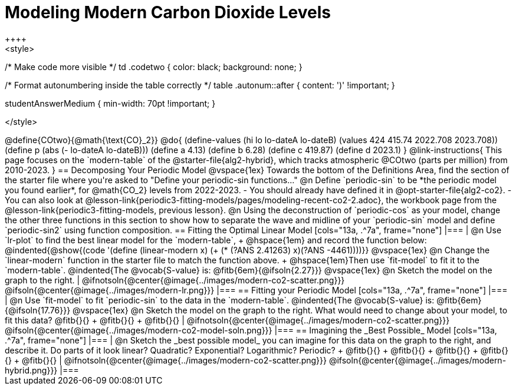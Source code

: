 = Modeling Modern Carbon Dioxide Levels
++++ 
<style>
/* Make code more visible */
td .codetwo { color: black; background: none; }

/* Format autonumbering inside the table correctly */
table .autonum::after { content: ')' !important; }

.studentAnswerMedium { min-width: 70pt !important; }
</style>
++++

@define{COtwo}{@math{\text{CO}_2}}
@do{
(define-values (hi lo lo-dateA lo-dateB) (values 424 415.74 2022.708 2023.708))
(define p (abs (- lo-dateA lo-dateB)))
(define a 4.13)
(define b 6.28)
(define c 419.87)
(define d 2023.1)
}

@link-instructions{
This page focuses on the `modern-table` of the @starter-file{alg2-hybrid}, which tracks atmospheric @COtwo (parts per million) from 2010-2023.
}

== Decomposing Your Periodic Model

@vspace{1ex}

Towards the bottom of the Definitions Area, find the section of the starter file where you're asked to "Define your periodic-sin functions..."

@n Define `periodic-sin` to be *the periodic model you found earlier*, for @math{CO_2} levels from 2022-2023.

- You should already have defined it in @opt-starter-file{alg2-co2}.
- You can also look at @lesson-link{periodic3-fitting-models/pages/modeling-recent-co2-2.adoc}, the workbook page from the @lesson-link{periodic3-fitting-models, previous lesson}.

@n Using the deconstruction of `periodic-cos` as your model, change the other three functions in this section to show how to separate the wave and midline of your `periodic-sin` model and define `periodic-sin2` using function composition.

== Fitting the Optimal Linear Model

[cols="13a, .^7a", frame="none"]

|===
|
@n Use `lr-plot` to find the best linear model for the `modern-table`, +
@hspace{1em} and record the function below:

@indented{@show{(code '(define (linear-modern x) (+ (* (?ANS 2.41263) x)(?ANS -4461))))}}

@vspace{1ex}

@n Change the `linear-modern` function in the starter file to match the function above. +
@hspace{1em}Then use `fit-model` to fit it to the `modern-table`. 

@indented{The @vocab{S-value} is: @fitb{6em}{@ifsoln{2.27}}}

@vspace{1ex}

@n Sketch the model on the graph to the right.
|
@ifnotsoln{@center{@image{../images/modern-co2-scatter.png}}}
@ifsoln{@center{@image{../images/modern-lr.png}}}
|===

== Fitting your Periodic Model

[cols="13a, .^7a", frame="none"]

|===
|
@n Use `fit-model` to fit `periodic-sin` to the data in the `modern-table`. 

@indented{The @vocab{S-value} is: @fitb{6em}{@ifsoln{17.76}}}

@vspace{1ex}

@n Sketch the model on the graph to the right. What would need to change about your model, to fit this data?
@fitb{}{} +
@fitb{}{} +
@fitb{}{}

|
@ifnotsoln{@center{@image{../images/modern-co2-scatter.png}}}
@ifsoln{@center{@image{../images/modern-co2-model-soln.png}}}
|===

== Imagining the _Best Possible_ Model

[cols="13a, .^7a", frame="none"]

|===
|
@n Sketch the _best possible model_ you can imagine for this data on the graph to the right, and describe it. Do parts of it look linear? Quadratic? Exponential? Logarithmic? Periodic? +
  @fitb{}{} +
  @fitb{}{} +
  @fitb{}{} +
  @fitb{}{} +
  @fitb{}{}

|
@ifnotsoln{@center{@image{../images/modern-co2-scatter.png}}}
@ifsoln{@center{@image{../images/modern-hybrid.png}}}
|===
